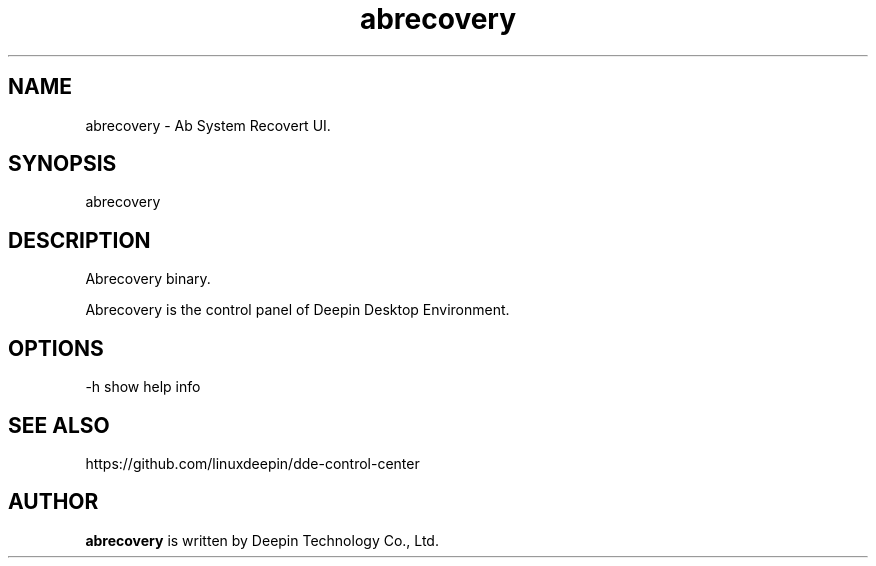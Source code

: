 .\"                                      Hey, EMACS: -*- nroff -*-
.\" (C) Copyright 2021 wubowen <wubowen@uniontech.com>,
.\"
.TH "abrecovery" "1" "2021-3-29" "Deepin"
.\" Please adjust this date whenever revising the manpage.
.\"
.\" Some roff macros, for reference:
.\" .nh        disable hyphenation
.\" .hy        enable hyphenation
.\" .ad l      left justify
.\" .ad b      justify to both left and right margins
.\" .nf        disable filling
.\" .fi        enable filling
.\" .br        insert line break
.\" .sp <n>    insert n+1 empty lines
.\" for manpage-specific macros, see man(7)
.SH NAME
abrecovery \- Ab System Recovert UI.
.SH SYNOPSIS
abrecovery
.SH DESCRIPTION
Abrecovery binary.
.PP
Abrecovery is the control panel of Deepin Desktop Environment.
.SH OPTIONS
.PP
-h   show help info
.SH SEE ALSO
https://github.com/linuxdeepin/dde-control-center
.SH AUTHOR
.PP
.B abrecovery
is written by Deepin Technology Co., Ltd.
.PP
This manual page was written by
.MT wubowen@\:uniontech.com
Wu Bo Wen
